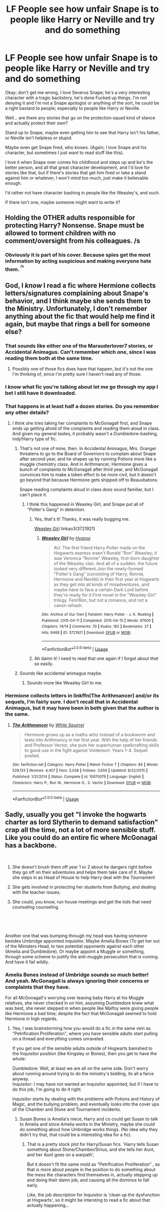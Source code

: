 #+TITLE: LF People see how unfair Snape is to people like Harry or Neville and try and do something

* LF People see how unfair Snape is to people like Harry or Neville and try and do something
:PROPERTIES:
:Author: SnarkyAndProud
:Score: 71
:DateUnix: 1548523563.0
:DateShort: 2019-Jan-26
:FlairText: Request
:END:
Okay; don't get me wrong, I love Severus Snape; he's a very interesting character with a tragic backstory, he's done Fucked up things, I'm not denying it and I'm not a Snape apologist or anything of the sort, he could be a right bastard to people; especially to people like Harry or Neville.

Well... are there any stories that go on the protection squad kind of stance and actually protect their own?

Stand up to Snape, maybe even getting him to see that Harry isn't his father, or Neville isn't helpless or stupid.

Maybe even get Snape fired, who knows. (Again; I love Snape and his character, but sometimes I just want to read stuff like this).

I love it when Snape over comes his childhood and steps up and be's the better person, and all that great character development, and I'd love for stories like that, but if there's stories that get him fired or take a stand against him or whatever, I won't mind too much, just make it believable enough.

I'd rather not have character bashing in people like the Weasley's, and such.

If there isn't one, maybe someone might want to write it?


** Holding the OTHER adults responsible for protecting Harry? Nonsense. Snape must be allowed to torment children with no comment/oversight from his colleagues. /s
:PROPERTIES:
:Author: xenrev
:Score: 60
:DateUnix: 1548530288.0
:DateShort: 2019-Jan-26
:END:

*** Obviously it is part of his cover. Because spies get the most information by acting suspicious and making everyone hate them. ^{^{/s}}
:PROPERTIES:
:Author: Hellstrike
:Score: 28
:DateUnix: 1548554181.0
:DateShort: 2019-Jan-27
:END:


** God, I /know/ I read a fic where Hermione collects letters/signatures complaining about Snape's behavior, and I think maybe she sends them to the Ministry. Unfortunately, I don't remember anything about the fic that would help me find it again, but maybe that rings a bell for someone else?
:PROPERTIES:
:Author: siderumincaelo
:Score: 27
:DateUnix: 1548531771.0
:DateShort: 2019-Jan-26
:END:

*** That sounds like either one of the Marauderlover7 stories, or Accidental Animagus. Can't remember which one, since I was reading them both at the same time.
:PROPERTIES:
:Author: Twinborne
:Score: 7
:DateUnix: 1548544512.0
:DateShort: 2019-Jan-27
:END:

**** Possibly one of those fics does have that happen, but it's not the one I'm thinking of, since I'm pretty sure I haven't read any of those.
:PROPERTIES:
:Author: siderumincaelo
:Score: 3
:DateUnix: 1548547456.0
:DateShort: 2019-Jan-27
:END:


*** I /know/ what fic you're talking about let me go through my app I bet I still have it downloaded.
:PROPERTIES:
:Author: elemonated
:Score: 10
:DateUnix: 1548537211.0
:DateShort: 2019-Jan-27
:END:


*** That happens in at least half a dozen stories. Do you remember any other details?
:PROPERTIES:
:Author: Hellstrike
:Score: 3
:DateUnix: 1548554222.0
:DateShort: 2019-Jan-27
:END:

**** I think she tries taking her complaints to McGonagall first, and Snape ends up getting ahold of the complaints and reading them aloud in class. And given my general tastes, it probably wasn't a Dumbledore-bashing, indy!Harry type of fic.
:PROPERTIES:
:Author: siderumincaelo
:Score: 3
:DateUnix: 1548555080.0
:DateShort: 2019-Jan-27
:END:

***** That's not one of mine, then. In Accidental Animagus, Mrs. Granger threatens to go to the Board of Governors to complain about Snape after second year, and he shapes up by running Potions more like a muggle chemistry class. And in Arithmancer, Hermione gives a bunch of complaints to McGonagall after third year, and McGonagall convinces him to make a token effort to be more civil, but it doesn't go beyond that because Hermione gets shipped off to Beauxbatons.

Snape reading complaints aloud in class /does/ sound familiar, but I can't place it.
:PROPERTIES:
:Author: TheWhiteSquirrel
:Score: 3
:DateUnix: 1548557588.0
:DateShort: 2019-Jan-27
:END:

****** I think this happened in Weasley Girl, and Snape put all of "Potter's Gang" in detention.
:PROPERTIES:
:Author: CryptidGrimnoir
:Score: 2
:DateUnix: 1548560319.0
:DateShort: 2019-Jan-27
:END:

******* Yes, that's it! Thanks, it was really bugging me.

[[https://archiveofourown.org/works/3721921][Weasley Girl]] linkao3(3721921)
:PROPERTIES:
:Author: siderumincaelo
:Score: 1
:DateUnix: 1548603589.0
:DateShort: 2019-Jan-27
:END:

******** [[https://archiveofourown.org/works/3721921][*/Weasley Girl/*]] by [[https://www.archiveofourown.org/users/Hyaroo/pseuds/Hyaroo][/Hyaroo/]]

#+begin_quote
  AU: The first friend Harry Potter made on the Hogwarts express wasn't Ronald "Ron" Weasley; it was Veronica "Ronnie" Weasley, first-born daughter of the Weasley clan. And all of a sudden, the future looked very different.Join the newly-formed "Potter's Gang" (consisting of Harry, Ronnie, Hermione and Neville) in their first year at Hogwarts as they get into all kinds of misadventures, and maybe have to face a certain Dark Lord before they're ready for it.First novel in the "Weasley Girl" trilogy. Fem!Ron, but not a romance, and not a canon rehash.
#+end_quote

^{/Site/:} ^{Archive} ^{of} ^{Our} ^{Own} ^{*|*} ^{/Fandom/:} ^{Harry} ^{Potter} ^{-} ^{J.} ^{K.} ^{Rowling} ^{*|*} ^{/Published/:} ^{2015-04-11} ^{*|*} ^{/Completed/:} ^{2015-04-15} ^{*|*} ^{/Words/:} ^{97600} ^{*|*} ^{/Chapters/:} ^{14/14} ^{*|*} ^{/Comments/:} ^{70} ^{*|*} ^{/Kudos/:} ^{182} ^{*|*} ^{/Bookmarks/:} ^{27} ^{*|*} ^{/Hits/:} ^{6468} ^{*|*} ^{/ID/:} ^{3721921} ^{*|*} ^{/Download/:} ^{[[https://archiveofourown.org/downloads/Hy/Hyaroo/3721921/Weasley%20Girl.epub?updated_at=1499333610][EPUB]]} ^{or} ^{[[https://archiveofourown.org/downloads/Hy/Hyaroo/3721921/Weasley%20Girl.mobi?updated_at=1499333610][MOBI]]}

--------------

*FanfictionBot*^{2.0.0-beta} | [[https://github.com/tusing/reddit-ffn-bot/wiki/Usage][Usage]]
:PROPERTIES:
:Author: FanfictionBot
:Score: 1
:DateUnix: 1548603622.0
:DateShort: 2019-Jan-27
:END:


******* Ah damn it! I need to read that one again if I forgot about /that/ so easily.
:PROPERTIES:
:Author: Twinborne
:Score: 1
:DateUnix: 1548666589.0
:DateShort: 2019-Jan-28
:END:


***** Sounds like accidental animagus maybe.
:PROPERTIES:
:Author: Hellstrike
:Score: 1
:DateUnix: 1548555443.0
:DateShort: 2019-Jan-27
:END:

****** Sounds more like Weasley Girl to me.
:PROPERTIES:
:Author: CryptidGrimnoir
:Score: 2
:DateUnix: 1548560288.0
:DateShort: 2019-Jan-27
:END:


*** Hermione collects letters in linkffn(The Arithmancer) and/or its sequels, I'm fairly sure. I don't recall that in Accidental Animagus, but it may have been in both given that the author is the same.
:PROPERTIES:
:Author: EpicDaNoob
:Score: 1
:DateUnix: 1548598023.0
:DateShort: 2019-Jan-27
:END:

**** [[https://www.fanfiction.net/s/10070079/1/][*/The Arithmancer/*]] by [[https://www.fanfiction.net/u/5339762/White-Squirrel][/White Squirrel/]]

#+begin_quote
  Hermione grows up as a maths whiz instead of a bookworm and tests into Arithmancy in her first year. With the help of her friends and Professor Vector, she puts her superhuman spellcrafting skills to good use in the fight against Voldemort. Years 1-4. Sequel posted.
#+end_quote

^{/Site/:} ^{fanfiction.net} ^{*|*} ^{/Category/:} ^{Harry} ^{Potter} ^{*|*} ^{/Rated/:} ^{Fiction} ^{T} ^{*|*} ^{/Chapters/:} ^{84} ^{*|*} ^{/Words/:} ^{529,133} ^{*|*} ^{/Reviews/:} ^{4,407} ^{*|*} ^{/Favs/:} ^{5,038} ^{*|*} ^{/Follows/:} ^{3,656} ^{*|*} ^{/Updated/:} ^{8/22/2015} ^{*|*} ^{/Published/:} ^{1/31/2014} ^{*|*} ^{/Status/:} ^{Complete} ^{*|*} ^{/id/:} ^{10070079} ^{*|*} ^{/Language/:} ^{English} ^{*|*} ^{/Characters/:} ^{Harry} ^{P.,} ^{Ron} ^{W.,} ^{Hermione} ^{G.,} ^{S.} ^{Vector} ^{*|*} ^{/Download/:} ^{[[http://www.ff2ebook.com/old/ffn-bot/index.php?id=10070079&source=ff&filetype=epub][EPUB]]} ^{or} ^{[[http://www.ff2ebook.com/old/ffn-bot/index.php?id=10070079&source=ff&filetype=mobi][MOBI]]}

--------------

*FanfictionBot*^{2.0.0-beta} | [[https://github.com/tusing/reddit-ffn-bot/wiki/Usage][Usage]]
:PROPERTIES:
:Author: FanfictionBot
:Score: 1
:DateUnix: 1548598048.0
:DateShort: 2019-Jan-27
:END:


** Sadly, usually you get "I invoke the hogwarts charter as lord Slytherin to demand satisfaction" crap all the time, not a lot of more sensible stuff. Like you could do an entire fic where McGonagal has a backbone.

​

1) She doesn't brush them off year 1 or 2 about he dangers right before they go off on their adventures and helps them take care of it. Maybe she steps in as Head of House to help Harry deal with the Tournament

2) She gets involved in protecting her students from Bullying, and dealing with the teacher issues.

3) She could, you know, run house meetings and get the kids that need counseling counseling.

​

​

Another one that was bumping through my head was having someone besides Umbridge appointed inquisitor. Maybe Amelia Bones (To get her out of the Ministers Head, to two potential opponents against each other (Amelia and Dumbledore). Or maybe appoint a Muggle or something, through some scheme to justify the anti-muggle persecution that is coming. And have it fail wildly.
:PROPERTIES:
:Author: StarDolph
:Score: 22
:DateUnix: 1548538402.0
:DateShort: 2019-Jan-27
:END:

*** Amelia Bones instead of Umbridge sounds so much better! And yeah. McGonagall is always ignoring their concerns or complaints that they have.

For all McGonagall's worrying over leaving baby Harry at his Muggle relatives, she never checked in on him, assuming Dumbledore knew what was best, she never stepped in when people like Malfoy were giving people like Hermione a bad time; despite the fact that McGonagall seemed to hold Hermione in high regards.
:PROPERTIES:
:Author: SnarkyAndProud
:Score: 12
:DateUnix: 1548540370.0
:DateShort: 2019-Jan-27
:END:

**** Yea, I was brainstorming how you would do a fic in the same vein as "Petrification Proliferation", where you have sensible adults start pulling on a thread and everything comes unraveled.

If you get one of the sensible adults outside of Hogwarts banished to the Inquisitor position (like Kingsley or Bones), then you get to have the whole:

Dumbledore: Well, at least we are all on the same side. Don't worry about running around trying to do the ministry's bidding, its all a farce anyway.\\
Inquisitor: I may have not wanted an Inquisitor appointed, but if I have to do this job, I'm going to do it right.

Inquisitor starts by dealing with the problems with Potions and History of Magic, and the bullying problem, and eventually looks into the cover ups of the Chamber and Stone and Tournament incidents.
:PROPERTIES:
:Author: StarDolph
:Score: 9
:DateUnix: 1548544890.0
:DateShort: 2019-Jan-27
:END:

***** Susan Bones is Amelia's niece, Harry and co could get Susan to talk to Amelia and since Amelia works in the Ministry, maybe she could do something about how Umbridge works things. (No idea why they didn't try that, that could be a interesting idea for a fic).
:PROPERTIES:
:Author: SnarkyAndProud
:Score: 3
:DateUnix: 1548545884.0
:DateShort: 2019-Jan-27
:END:

****** That is a pretty stock plot for Harry/Susan fics. 'Harry tells Susan something about Stone/Chamber/Sirius, and she tells her Aunt, and her Aunt goes on a warpath',

But it doesn't fit the same mold as "Petrification Proliferation" , as that is more about people in the position to do something about the mess the characters find themselves in, actually stepping up and doing their damn job, and causing all the dominos to fall early.

Like, the job description for Inquisitor is 'clean up the dysfunction at Hogwarts', so it might be intersting to read a fic about that actually happening...
:PROPERTIES:
:Author: StarDolph
:Score: 6
:DateUnix: 1548546328.0
:DateShort: 2019-Jan-27
:END:

******* Mhm, maybe a minor Professor that doesn't get to do too much (Like Charity Burbage), considering the fact that she teaches the Muggle class, she might be more keen to notice things that are unusual or whatever.

We just don't see her, because Harry doesn't have her for a class. So if there could be a story where she's written in and notice things if we don't go for pairing route with Harry/Susan, having a actual Professor help might work more.
:PROPERTIES:
:Author: SnarkyAndProud
:Score: 3
:DateUnix: 1548546753.0
:DateShort: 2019-Jan-27
:END:

******** Sadly that usually turns into creepy Student/Professor, Creepy Harem, or Creepy Student/professor/Harem.

I think the only two Burbage fics I recall was one where it was comedic (The "Hedwig want Harry to have kids") one, and one where it was Burbage x Time Traveler Hermione.

I mean its basically OC once you get to the really lesser known professors, and I think most authors prefer OC Students or OC Muggles and such.

I do recall reading one fic where Madam Pomfroy decides the school is a deathtrap and goes all "Gotta get the students out" mode, but it was from a looooong time ago....
:PROPERTIES:
:Author: StarDolph
:Score: 1
:DateUnix: 1548547417.0
:DateShort: 2019-Jan-27
:END:

********* Not if you don't try any pairings for anything. (Student/Professor tends to make me squick). It has to be unbelievably well written for me to buy it.

If I expressed no Student/Professor stuff than people wouldn't write that, so it would be okay to go for Harry tells minor Professor what's going on or she notices things on her own or whatever.

Madam Pomfrey was another character I was thinking as well; I mean, she is the one to most see to Harry and co when they've been hurt or whatever, it would be possible to try and get her help as well, plus she's a lot older so there'd be less chance of it turning into a Harry/Pomfrey story.

If we go with Remus in Harry's third year, he might provide some help as well. That could add to some interesting stuff as well; considering Remus was friends with Harry's father, James, and Sirius is out and everyone thinks Sirius is out to kill Harry. Asking Remus for help; without knowing he's a werewolf or used to be friends with his father or Sirius (At first) could be interesting. And get Remus to get more involved then he was in canon.
:PROPERTIES:
:Author: SnarkyAndProud
:Score: 1
:DateUnix: 1548547950.0
:DateShort: 2019-Jan-27
:END:


***** u/TheWhiteSquirrel:
#+begin_quote
  Yea, I was brainstorming how you would do a fic in the same vein as "Petrification Proliferation", where you have sensible adults start pulling on a thread and everything comes unraveled.
#+end_quote

That...would probably be similar to "A Dramatic Reading" if I wrote it. Not exactly the same, but all of the dirty laundry from first year is aired out in fifth year in front of people who actually respond rationally to it.
:PROPERTIES:
:Author: TheWhiteSquirrel
:Score: 1
:DateUnix: 1548558097.0
:DateShort: 2019-Jan-27
:END:

****** I loved the A Dramatic Reading series, sad to see you stop writing them. The person that agreed to continue seemed to have stopped as well.

Any plans on going back to it?
:PROPERTIES:
:Author: SnarkyAndProud
:Score: 1
:DateUnix: 1548563645.0
:DateShort: 2019-Jan-27
:END:


**** When you think about it, there's this medic girl called Sakura Haruno from Naruto, and its fans joke about how useless she usually is. But she had some awesome moments here and there, unlike McGonagall. Sakura the civilian idiot who learns how to punch and do medicine did more for her team than McGonagall the supposed transfiguration master ever did.
:PROPERTIES:
:Author: GoldenGroose69
:Score: 1
:DateUnix: 1548621667.0
:DateShort: 2019-Jan-28
:END:


**** In Stephen Ratliff's Take no Umbridge Augusta Longbottom is the very formidable High Inquisitor
:PROPERTIES:
:Author: altrarose
:Score: 1
:DateUnix: 1548543232.0
:DateShort: 2019-Jan-27
:END:

***** u/StarDolph:
#+begin_quote
  Take no Umbridge
#+end_quote

- Open Fic
- "I took my NEWTS because i won the tournament, so now I can be DADA professor" - Kid Harry
- Close fic
:PROPERTIES:
:Author: StarDolph
:Score: 3
:DateUnix: 1548545299.0
:DateShort: 2019-Jan-27
:END:

****** Well, to be fair, if the DA was any indication he was better than all the professors he had except for Lupin. Lockhart was a better Professor than Umbridge.
:PROPERTIES:
:Author: altrarose
:Score: 2
:DateUnix: 1548550661.0
:DateShort: 2019-Jan-27
:END:


*** u/Covane:
#+begin_quote
  Or maybe appoint a Muggle or something, through some scheme to justify the anti-muggle persecution that is coming. And have it fail wildly.
#+end_quote

Did somebody say IT Wizard OOTP crossover?
:PROPERTIES:
:Author: Covane
:Score: 8
:DateUnix: 1548539904.0
:DateShort: 2019-Jan-27
:END:


*** The only problem with that is that is if McGonagall was so reasonable and proactive it seems like she would have dealt with Snape a long time ago, certainly before Harry ever showed up at Hogwarts.

i guess you'd have to rewrite things so that Snape was only showing his worst self once the son of James Potter came into his charge
:PROPERTIES:
:Author: blockbaven
:Score: 7
:DateUnix: 1548541523.0
:DateShort: 2019-Jan-27
:END:

**** Or you'd give her a shock, like say, Having Ron almost die at the hands of her Chess Set (maybe have her get mistakenly told he died) to shock her into stepping up...
:PROPERTIES:
:Author: StarDolph
:Score: 2
:DateUnix: 1548544316.0
:DateShort: 2019-Jan-27
:END:

***** That sounds like /I Did Nothing/, linkffn(9920072), except the shock is finding out Harry was abused...and Snape is on her side from the start, so...
:PROPERTIES:
:Author: TheWhiteSquirrel
:Score: 2
:DateUnix: 1548558267.0
:DateShort: 2019-Jan-27
:END:

****** [[https://www.fanfiction.net/s/9920072/1/][*/I Did Nothing/*]] by [[https://www.fanfiction.net/u/4953702/Secre][/Secre/]]

#+begin_quote
  When Harry James Potter walks into Hogwarts for the first time, Minerva realises that she made a huge mistake in leaving him with the Dursley's all those years ago. If she does something now, will she be able to change things? And will the Lion and the Snake be able to work together? Divergence Point: Walking into Hogwarts. Series planned for future.
#+end_quote

^{/Site/:} ^{fanfiction.net} ^{*|*} ^{/Category/:} ^{Harry} ^{Potter} ^{*|*} ^{/Rated/:} ^{Fiction} ^{T} ^{*|*} ^{/Chapters/:} ^{36} ^{*|*} ^{/Words/:} ^{141,115} ^{*|*} ^{/Reviews/:} ^{1,633} ^{*|*} ^{/Favs/:} ^{3,064} ^{*|*} ^{/Follows/:} ^{3,399} ^{*|*} ^{/Updated/:} ^{9/18/2018} ^{*|*} ^{/Published/:} ^{12/12/2013} ^{*|*} ^{/Status/:} ^{Complete} ^{*|*} ^{/id/:} ^{9920072} ^{*|*} ^{/Language/:} ^{English} ^{*|*} ^{/Genre/:} ^{Drama/Hurt/Comfort} ^{*|*} ^{/Characters/:} ^{Harry} ^{P.,} ^{Severus} ^{S.,} ^{Albus} ^{D.,} ^{Minerva} ^{M.} ^{*|*} ^{/Download/:} ^{[[http://www.ff2ebook.com/old/ffn-bot/index.php?id=9920072&source=ff&filetype=epub][EPUB]]} ^{or} ^{[[http://www.ff2ebook.com/old/ffn-bot/index.php?id=9920072&source=ff&filetype=mobi][MOBI]]}

--------------

*FanfictionBot*^{2.0.0-beta} | [[https://github.com/tusing/reddit-ffn-bot/wiki/Usage][Usage]]
:PROPERTIES:
:Author: FanfictionBot
:Score: 1
:DateUnix: 1548558284.0
:DateShort: 2019-Jan-27
:END:


****** Yea, that does do the whole 'Adults actually doing their damn job'. I'm not a fan of the whole 'heads of house run hogwarts' plot device, but besides that everything seemed to flow very well :)
:PROPERTIES:
:Author: StarDolph
:Score: 1
:DateUnix: 1548575702.0
:DateShort: 2019-Jan-27
:END:


** This is really good it starts from CoS, and it's very well written.

[[https://archiveofourown.org/series/959625][The much better, Dursley's can fuck off, Slytherins are people too AU]]
:PROPERTIES:
:Author: YeemoHufflepuff
:Score: 4
:DateUnix: 1548558010.0
:DateShort: 2019-Jan-27
:END:

*** Looks fun!
:PROPERTIES:
:Author: SMTRodent
:Score: 2
:DateUnix: 1548586839.0
:DateShort: 2019-Jan-27
:END:


*** It's slash so... I don't think many people would be interested...
:PROPERTIES:
:Score: -2
:DateUnix: 1548568308.0
:DateShort: 2019-Jan-27
:END:

**** So what if it's slash if it fits the request? If I see somebody reccing, say, Harry/Fleur, I just scroll past it, because I'm personally not interested. Why leave dismissive comments like that?
:PROPERTIES:
:Author: neymovirne
:Score: 9
:DateUnix: 1548585437.0
:DateShort: 2019-Jan-27
:END:


** linkffn(The Accidental Bond)

​

Harry winds up bonding to girls when saves them, takes a overused harem premise and tries to write a real story with it. As to your request after bonding with Hermione she gets her parents to adopt Harry leading to Dumbledore getting one of the best dressing downs in the fandom. BTW Dumbledore isn't an evil mastermind or anything, just a flawed man trying to do the best he can.
:PROPERTIES:
:Author: the__pov
:Score: 3
:DateUnix: 1548544498.0
:DateShort: 2019-Jan-27
:END:

*** [[https://www.fanfiction.net/s/5604382/1/][*/The Accidental Bond/*]] by [[https://www.fanfiction.net/u/1251524/kb0][/kb0/]]

#+begin_quote
  Harry finds that his "saving people thing" is a power of its own, capable of bonding single witches to him if their life is in mortal danger, with unusual results. H/multi
#+end_quote

^{/Site/:} ^{fanfiction.net} ^{*|*} ^{/Category/:} ^{Harry} ^{Potter} ^{*|*} ^{/Rated/:} ^{Fiction} ^{M} ^{*|*} ^{/Chapters/:} ^{33} ^{*|*} ^{/Words/:} ^{415,017} ^{*|*} ^{/Reviews/:} ^{4,161} ^{*|*} ^{/Favs/:} ^{6,993} ^{*|*} ^{/Follows/:} ^{5,091} ^{*|*} ^{/Updated/:} ^{1/16/2013} ^{*|*} ^{/Published/:} ^{12/23/2009} ^{*|*} ^{/Status/:} ^{Complete} ^{*|*} ^{/id/:} ^{5604382} ^{*|*} ^{/Language/:} ^{English} ^{*|*} ^{/Genre/:} ^{Drama/Adventure} ^{*|*} ^{/Characters/:} ^{Harry} ^{P.} ^{*|*} ^{/Download/:} ^{[[http://www.ff2ebook.com/old/ffn-bot/index.php?id=5604382&source=ff&filetype=epub][EPUB]]} ^{or} ^{[[http://www.ff2ebook.com/old/ffn-bot/index.php?id=5604382&source=ff&filetype=mobi][MOBI]]}

--------------

*FanfictionBot*^{2.0.0-beta} | [[https://github.com/tusing/reddit-ffn-bot/wiki/Usage][Usage]]
:PROPERTIES:
:Author: FanfictionBot
:Score: 1
:DateUnix: 1548544526.0
:DateShort: 2019-Jan-27
:END:


** I think Disobediance writer had one.

The problem is that even if Harry was James incarnate (and to be fair, James grew up and even when he was younger was pretty well liked outside of being a bully to Snape), Snape had no justification to treat Harry like shit and bully him as he was a grown ass man and Harry was a kid. I think that's what bugs me about a lot of the "Snape sees the light" stories, in that they seem to act like Snape hating Harry because he is James's son is some sort of justification but that he has to be made to se the light that Harry is his own person. Even if Harry was a hell raiser worse than James, George, and Fred combined, with the attitude of Draco, Snape had no justification to treat him like he did.

Ages ago, and I wish I could remember the title, I remember reading a one shot where Snape basically admits to himself that while James was a nasty bully to him, there obviously was more to him since Lily married him and others liked him, and that he himself had a role in James and Lily's death and ironically ended up doing more "wrong" to James because of that...and that by bullying children he was being far worse than his tormentors ever were.....this was after McGongall confronted him.
:PROPERTIES:
:Author: Altair_L
:Score: 3
:DateUnix: 1548760051.0
:DateShort: 2019-Jan-29
:END:


** Linkffn(Luna's Hubby by Meteoricshipyards)
:PROPERTIES:
:Author: Amarantexx
:Score: 2
:DateUnix: 1548544601.0
:DateShort: 2019-Jan-27
:END:

*** [[https://www.fanfiction.net/s/2919503/1/][*/Luna's Hubby/*]] by [[https://www.fanfiction.net/u/897648/Meteoricshipyards][/Meteoricshipyards/]]

#+begin_quote
  7 year old Luna wants a husband, and she wants one now. With the unintended help of her befuddled father, she kidnaps Harry Potter. Idea and 1st chapter by Roscharch's Blot
#+end_quote

^{/Site/:} ^{fanfiction.net} ^{*|*} ^{/Category/:} ^{Harry} ^{Potter} ^{*|*} ^{/Rated/:} ^{Fiction} ^{T} ^{*|*} ^{/Chapters/:} ^{21} ^{*|*} ^{/Words/:} ^{195,952} ^{*|*} ^{/Reviews/:} ^{2,303} ^{*|*} ^{/Favs/:} ^{5,361} ^{*|*} ^{/Follows/:} ^{2,385} ^{*|*} ^{/Updated/:} ^{1/14/2008} ^{*|*} ^{/Published/:} ^{5/2/2006} ^{*|*} ^{/Status/:} ^{Complete} ^{*|*} ^{/id/:} ^{2919503} ^{*|*} ^{/Language/:} ^{English} ^{*|*} ^{/Genre/:} ^{Humor} ^{*|*} ^{/Characters/:} ^{Harry} ^{P.,} ^{Luna} ^{L.} ^{*|*} ^{/Download/:} ^{[[http://www.ff2ebook.com/old/ffn-bot/index.php?id=2919503&source=ff&filetype=epub][EPUB]]} ^{or} ^{[[http://www.ff2ebook.com/old/ffn-bot/index.php?id=2919503&source=ff&filetype=mobi][MOBI]]}

--------------

*FanfictionBot*^{2.0.0-beta} | [[https://github.com/tusing/reddit-ffn-bot/wiki/Usage][Usage]]
:PROPERTIES:
:Author: FanfictionBot
:Score: 1
:DateUnix: 1548544630.0
:DateShort: 2019-Jan-27
:END:


** I vaguely recall a story where Babbling , the Runes prof takes Harry in and acts as a parent for him.

Title? no idea
:PROPERTIES:
:Author: 944tim
:Score: 2
:DateUnix: 1548550487.0
:DateShort: 2019-Jan-27
:END:

*** linkffn(Harry Potter and the Rune Stone Path)
:PROPERTIES:
:Author: rohan62442
:Score: 1
:DateUnix: 1548557569.0
:DateShort: 2019-Jan-27
:END:

**** [[https://www.fanfiction.net/s/11898648/1/][*/Harry Potter and the Rune Stone Path/*]] by [[https://www.fanfiction.net/u/1057022/Temporal-Knight][/Temporal Knight/]]

#+begin_quote
  10 year old Harry finds a chest left by his mother with books on some of her favorite subjects. Discovering he has a talent for understanding and creating runes sets Harry onto a very different path than anyone had expected. Shortcuts, inventions, and a bit of support go a long way! Pairings: H/Hr/NT/FD/DG. Ron/Molly bashing and GreaterGood!Dumbledore.
#+end_quote

^{/Site/:} ^{fanfiction.net} ^{*|*} ^{/Category/:} ^{Harry} ^{Potter} ^{*|*} ^{/Rated/:} ^{Fiction} ^{M} ^{*|*} ^{/Chapters/:} ^{50} ^{*|*} ^{/Words/:} ^{517,752} ^{*|*} ^{/Reviews/:} ^{5,561} ^{*|*} ^{/Favs/:} ^{13,216} ^{*|*} ^{/Follows/:} ^{11,476} ^{*|*} ^{/Updated/:} ^{12/28/2016} ^{*|*} ^{/Published/:} ^{4/15/2016} ^{*|*} ^{/Status/:} ^{Complete} ^{*|*} ^{/id/:} ^{11898648} ^{*|*} ^{/Language/:} ^{English} ^{*|*} ^{/Genre/:} ^{Fantasy/Adventure} ^{*|*} ^{/Characters/:} ^{<Harry} ^{P.,} ^{Hermione} ^{G.,} ^{Fleur} ^{D.,} ^{N.} ^{Tonks>} ^{*|*} ^{/Download/:} ^{[[http://www.ff2ebook.com/old/ffn-bot/index.php?id=11898648&source=ff&filetype=epub][EPUB]]} ^{or} ^{[[http://www.ff2ebook.com/old/ffn-bot/index.php?id=11898648&source=ff&filetype=mobi][MOBI]]}

--------------

*FanfictionBot*^{2.0.0-beta} | [[https://github.com/tusing/reddit-ffn-bot/wiki/Usage][Usage]]
:PROPERTIES:
:Author: FanfictionBot
:Score: 1
:DateUnix: 1548557582.0
:DateShort: 2019-Jan-27
:END:


*** Harry Potter and the Rune Stone Path, I believe is the one.
:PROPERTIES:
:Author: t00thgr1nd3r
:Score: 1
:DateUnix: 1548558183.0
:DateShort: 2019-Jan-27
:END:


** If anyone would like to write it or something akin to what I'm talking about, let me know! I'd love to read it.
:PROPERTIES:
:Author: SnarkyAndProud
:Score: 2
:DateUnix: 1548532055.0
:DateShort: 2019-Jan-26
:END:

*** I tried my hand at this! linkffn(Not His Father by wisehimmel)
:PROPERTIES:
:Author: wise_himmel
:Score: 1
:DateUnix: 1548980707.0
:DateShort: 2019-Feb-01
:END:

**** [[https://www.fanfiction.net/s/13187153/1/][*/World Turning/*]] by [[https://www.fanfiction.net/u/10853233/wisehimmel][/wisehimmel/]]

#+begin_quote
  An attack on Privet Drive leaves the Potters reeling. But how can you expect things to go right when you're Harry Potter's sister?
#+end_quote

^{/Site/:} ^{fanfiction.net} ^{*|*} ^{/Category/:} ^{Harry} ^{Potter} ^{*|*} ^{/Rated/:} ^{Fiction} ^{M} ^{*|*} ^{/Chapters/:} ^{2} ^{*|*} ^{/Words/:} ^{2,359} ^{*|*} ^{/Favs/:} ^{4} ^{*|*} ^{/Follows/:} ^{4} ^{*|*} ^{/Published/:} ^{1/23} ^{*|*} ^{/Status/:} ^{Complete} ^{*|*} ^{/id/:} ^{13187153} ^{*|*} ^{/Language/:} ^{English} ^{*|*} ^{/Characters/:} ^{Harry} ^{P.,} ^{Severus} ^{S.,} ^{OC} ^{*|*} ^{/Download/:} ^{[[http://www.ff2ebook.com/old/ffn-bot/index.php?id=13187153&source=ff&filetype=epub][EPUB]]} ^{or} ^{[[http://www.ff2ebook.com/old/ffn-bot/index.php?id=13187153&source=ff&filetype=mobi][MOBI]]}

--------------

*FanfictionBot*^{2.0.0-beta} | [[https://github.com/tusing/reddit-ffn-bot/wiki/Usage][Usage]]
:PROPERTIES:
:Author: FanfictionBot
:Score: 0
:DateUnix: 1548980726.0
:DateShort: 2019-Feb-01
:END:

***** Ahh that's the wrong fic of mine, poor bot. Here's the link: [[https://m.fanfiction.net/s/13194595/1/Not-His-Father]]
:PROPERTIES:
:Author: wise_himmel
:Score: 1
:DateUnix: 1548980909.0
:DateShort: 2019-Feb-01
:END:


** linkffn(Harry McGonagall)

After years in the American magical school system, it's obvious to Harry that Snape isn't a good teacher. So he gets him fired. With the biggest lawsuit in British wizarding history
:PROPERTIES:
:Author: 15_Redstones
:Score: 2
:DateUnix: 1548539510.0
:DateShort: 2019-Jan-27
:END:

*** Isn't that the fic where Harry gets in trouble because he's mad that his sister used magic on a baseball player and Hermione got blamed and nearly expelled for it?

That story makes a lot of nonsensical things into drama just for drama's sake.
:PROPERTIES:
:Author: themegaweirdthrow
:Score: 5
:DateUnix: 1548539812.0
:DateShort: 2019-Jan-27
:END:

**** Yep, that's the one.
:PROPERTIES:
:Author: RedKorss
:Score: 1
:DateUnix: 1548559390.0
:DateShort: 2019-Jan-27
:END:


*** [[https://www.fanfiction.net/s/3160475/1/][*/Harry McGonagall/*]] by [[https://www.fanfiction.net/u/983103/witowsmp][/witowsmp/]]

#+begin_quote
  Professor McGonagall has watched the Dursleys all day and can see what sort of people they are. When Dumbledore leaves Harry on their doorstep and disappears, she takes him away. HHr
#+end_quote

^{/Site/:} ^{fanfiction.net} ^{*|*} ^{/Category/:} ^{Harry} ^{Potter} ^{*|*} ^{/Rated/:} ^{Fiction} ^{K+} ^{*|*} ^{/Chapters/:} ^{39} ^{*|*} ^{/Words/:} ^{228,437} ^{*|*} ^{/Reviews/:} ^{5,352} ^{*|*} ^{/Favs/:} ^{7,383} ^{*|*} ^{/Follows/:} ^{3,954} ^{*|*} ^{/Updated/:} ^{3/16/2010} ^{*|*} ^{/Published/:} ^{9/18/2006} ^{*|*} ^{/Status/:} ^{Complete} ^{*|*} ^{/id/:} ^{3160475} ^{*|*} ^{/Language/:} ^{English} ^{*|*} ^{/Genre/:} ^{Humor} ^{*|*} ^{/Characters/:} ^{<Harry} ^{P.,} ^{Hermione} ^{G.>} ^{Minerva} ^{M.,} ^{Padma} ^{P.} ^{*|*} ^{/Download/:} ^{[[http://www.ff2ebook.com/old/ffn-bot/index.php?id=3160475&source=ff&filetype=epub][EPUB]]} ^{or} ^{[[http://www.ff2ebook.com/old/ffn-bot/index.php?id=3160475&source=ff&filetype=mobi][MOBI]]}

--------------

*FanfictionBot*^{2.0.0-beta} | [[https://github.com/tusing/reddit-ffn-bot/wiki/Usage][Usage]]
:PROPERTIES:
:Author: FanfictionBot
:Score: 1
:DateUnix: 1548539545.0
:DateShort: 2019-Jan-27
:END:
